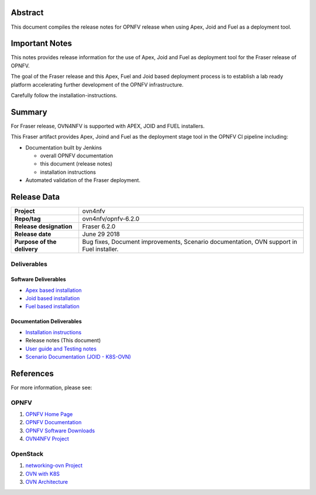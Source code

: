 .. _ovn4nfv-releasenotes:

.. This work is licensed under a Creative Commons Attribution 4.0 International License.
.. http://creativecommons.org/licenses/by/4.0
.. (c) Open Platform for NFV Project, Inc. and its contributors

========
Abstract
========

This document compiles the release notes for OPNFV release when using Apex,
Joid and Fuel as a deployment tool.

===============
Important Notes
===============

This notes provides release information for the use of Apex, Joid and Fuel
as deployment tool for the Fraser release of OPNFV.

The goal of the Fraser release and this Apex, Fuel and Joid based deployment
process is to establish a lab ready platform accelerating further development
of the OPNFV infrastructure.

Carefully follow the installation-instructions.

=======
Summary
=======

For Fraser release, OVN4NFV is supported with APEX, JOID and FUEL installers.

This Fraser artifact provides Apex, Joind and Fuel as the deployment stage tool in the
OPNFV CI pipeline including:

- Documentation built by Jenkins

  - overall OPNFV documentation

  - this document (release notes)

  - installation instructions

- Automated validation of the Fraser deployment.

============
Release Data
============

+--------------------------------------+--------------------------------------+
| **Project**                          | ovn4nfv                              |
|                                      |                                      |
+--------------------------------------+--------------------------------------+
| **Repo/tag**                         | ovn4nfv/opnfv-6.2.0                  |
|                                      |                                      |
+--------------------------------------+--------------------------------------+
| **Release designation**              | Fraser 6.2.0                         |
|                                      |                                      |
+--------------------------------------+--------------------------------------+
| **Release date**                     | June 29 2018                         |
|                                      |                                      |
+--------------------------------------+--------------------------------------+
| **Purpose of the delivery**          | Bug fixes, Document improvements,    |
|                                      | Scenario documentation,              |
|                                      | OVN support in Fuel installer.       |
+--------------------------------------+--------------------------------------+


Deliverables
============

Software Deliverables
---------------------

- `Apex based installation <https://git.opnfv.org/apex>`_

- `Joid based installation <https://git.opnfv.org/joid>`_

- `Fuel based installation <https://git.opnfv.org/fuel>`_

Documentation Deliverables
--------------------------

- `Installation instructions <https://git.opnfv.org/ovn4nfv/tree/docs/development/openstack-networking-ovn.rst?h=stable/fraser>`_

- Release notes (This document)

- `User guide and Testing notes <https://git.opnfv.org/ovn4nfv/tree/docs/testing/testing-notes.rst?h=stable/fraser>`_

- `Scenario Documentation (JOID - K8S-OVN) <https://git.opnfv.org/ovn4nfv/tree/docs/scenarios/JOID/k8s-ovn-lb-noha.rst?h=stable/fraser>`_


==========
References
==========
For more information, please see:

OPNFV
=====

1) `OPNFV Home Page <http://www.opnfv.org>`_
2) `OPNFV Documentation <http://docs.opnfv.org>`_
3) `OPNFV Software Downloads <https://www.opnfv.org/software/download>`_
4) `OVN4NFV Project <https://wiki.opnfv.org/display/PROJ/Ovn4nfv>`_

OpenStack
=========

1) `networking-ovn Project <https://docs.openstack.org/networking-ovn/latest>`_
2) `OVN with K8S <https://github.com/openvswitch/ovn-kubernetes>`_
3) `OVN Architecture <http://openvswitch.org/support/dist-docs/ovn-architecture.7.html>`_
